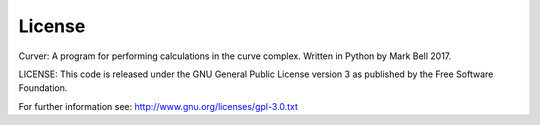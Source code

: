 
License
=======

Curver: A program for performing calculations in the curve complex.
Written in Python by Mark Bell 2017.

LICENSE: This code is released under the GNU General Public License version 3
as published by the Free Software Foundation.

For further information see: http://www.gnu.org/licenses/gpl-3.0.txt

